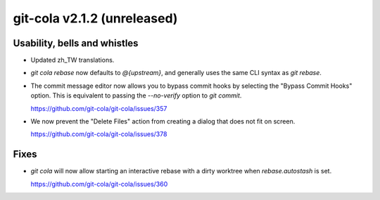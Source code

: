 git-cola v2.1.2 (unreleased)
============================

Usability, bells and whistles
-----------------------------
* Updated zh_TW translations.

* `git cola rebase` now defaults to `@{upstream}`, and generally
  uses the same CLI syntax as `git rebase`.

* The commit message editor now allows you to bypass commit hooks
  by selecting the "Bypass Commit Hooks" option.  This is equivalent
  to passing the `--no-verify` option to `git commit`.

  https://github.com/git-cola/git-cola/issues/357

* We now prevent the "Delete Files" action from creating a dialog that does
  not fit on screen.

  https://github.com/git-cola/git-cola/issues/378

Fixes
-----
* `git cola` will now allow starting an interactive rebase with a dirty
  worktree when `rebase.autostash` is set.

  https://github.com/git-cola/git-cola/issues/360
